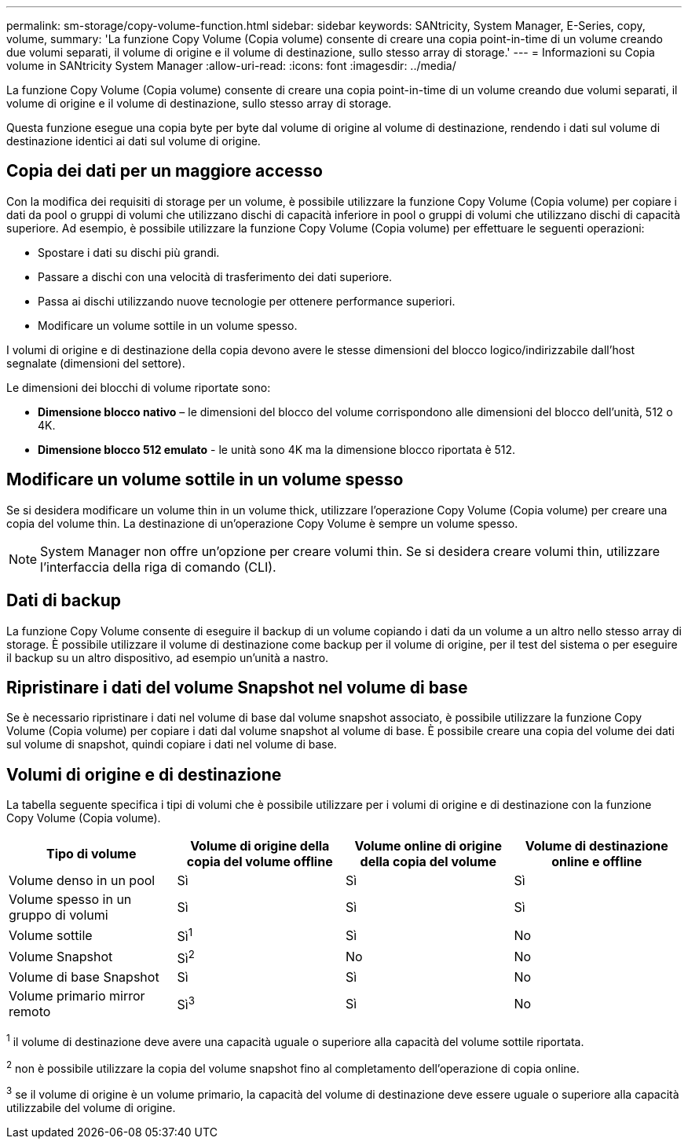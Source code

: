 ---
permalink: sm-storage/copy-volume-function.html 
sidebar: sidebar 
keywords: SANtricity, System Manager, E-Series, copy, volume, 
summary: 'La funzione Copy Volume (Copia volume) consente di creare una copia point-in-time di un volume creando due volumi separati, il volume di origine e il volume di destinazione, sullo stesso array di storage.' 
---
= Informazioni su Copia volume in SANtricity System Manager
:allow-uri-read: 
:icons: font
:imagesdir: ../media/


[role="lead"]
La funzione Copy Volume (Copia volume) consente di creare una copia point-in-time di un volume creando due volumi separati, il volume di origine e il volume di destinazione, sullo stesso array di storage.

Questa funzione esegue una copia byte per byte dal volume di origine al volume di destinazione, rendendo i dati sul volume di destinazione identici ai dati sul volume di origine.



== Copia dei dati per un maggiore accesso

Con la modifica dei requisiti di storage per un volume, è possibile utilizzare la funzione Copy Volume (Copia volume) per copiare i dati da pool o gruppi di volumi che utilizzano dischi di capacità inferiore in pool o gruppi di volumi che utilizzano dischi di capacità superiore. Ad esempio, è possibile utilizzare la funzione Copy Volume (Copia volume) per effettuare le seguenti operazioni:

* Spostare i dati su dischi più grandi.
* Passare a dischi con una velocità di trasferimento dei dati superiore.
* Passa ai dischi utilizzando nuove tecnologie per ottenere performance superiori.
* Modificare un volume sottile in un volume spesso.


I volumi di origine e di destinazione della copia devono avere le stesse dimensioni del blocco logico/indirizzabile dall'host segnalate (dimensioni del settore).

Le dimensioni dei blocchi di volume riportate sono:

* *Dimensione blocco nativo* – le dimensioni del blocco del volume corrispondono alle dimensioni del blocco dell'unità, 512 o 4K.
* *Dimensione blocco 512 emulato* - le unità sono 4K ma la dimensione blocco riportata è 512.




== Modificare un volume sottile in un volume spesso

Se si desidera modificare un volume thin in un volume thick, utilizzare l'operazione Copy Volume (Copia volume) per creare una copia del volume thin. La destinazione di un'operazione Copy Volume è sempre un volume spesso.

[NOTE]
====
System Manager non offre un'opzione per creare volumi thin. Se si desidera creare volumi thin, utilizzare l'interfaccia della riga di comando (CLI).

====


== Dati di backup

La funzione Copy Volume consente di eseguire il backup di un volume copiando i dati da un volume a un altro nello stesso array di storage. È possibile utilizzare il volume di destinazione come backup per il volume di origine, per il test del sistema o per eseguire il backup su un altro dispositivo, ad esempio un'unità a nastro.



== Ripristinare i dati del volume Snapshot nel volume di base

Se è necessario ripristinare i dati nel volume di base dal volume snapshot associato, è possibile utilizzare la funzione Copy Volume (Copia volume) per copiare i dati dal volume snapshot al volume di base. È possibile creare una copia del volume dei dati sul volume di snapshot, quindi copiare i dati nel volume di base.



== Volumi di origine e di destinazione

La tabella seguente specifica i tipi di volumi che è possibile utilizzare per i volumi di origine e di destinazione con la funzione Copy Volume (Copia volume).

[cols="1a,1a,1a,1a"]
|===
| Tipo di volume | Volume di origine della copia del volume offline | Volume online di origine della copia del volume | Volume di destinazione online e offline 


 a| 
Volume denso in un pool
 a| 
Sì
 a| 
Sì
 a| 
Sì



 a| 
Volume spesso in un gruppo di volumi
 a| 
Sì
 a| 
Sì
 a| 
Sì



 a| 
Volume sottile
 a| 
Sì^1^
 a| 
Sì
 a| 
No



 a| 
Volume Snapshot
 a| 
Sì^2^
 a| 
No
 a| 
No



 a| 
Volume di base Snapshot
 a| 
Sì
 a| 
Sì
 a| 
No



 a| 
Volume primario mirror remoto
 a| 
Sì^3^
 a| 
Sì
 a| 
No

|===
^1^ il volume di destinazione deve avere una capacità uguale o superiore alla capacità del volume sottile riportata.

^2^ non è possibile utilizzare la copia del volume snapshot fino al completamento dell'operazione di copia online.

^3^ se il volume di origine è un volume primario, la capacità del volume di destinazione deve essere uguale o superiore alla capacità utilizzabile del volume di origine.
